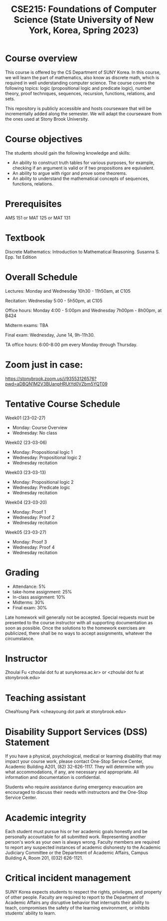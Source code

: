 #+TITLE:  CSE215: Foundations of Computer Science (State University of New York, Korea, Spring 2023)
#+HTML_HEAD_EXTRA: <style>span[class^="section-number-"]:after { content: '.'; }</style>



* Course overview
This course is  offered by the CS Department of SUNY Korea. In this course, we will learn the part of mathematics, also know as discrete math,  which is required in well understanding computer science. The course  covers the following topics:  logic (propositional logic and predicate logic), number theory, proof techniques, sequences, recursion, functions, relations, and sets.

This repository is publicly accessible and hosts  courseware that will be incrementally added along the semester.  We will adapt the courseware from the ones used at Stony Brook University.

* Course objectives
The students should gain the following knowledge and skills:
- An ability to construct truth tables for various purposes, for example, checking  if an argument is valid or if two propositions are equivalent. 
- An ability to argue with rigor and prove some theorems.
- An ability to understand the mathematical concepts of sequences, functions, relations.



* Prerequisites
AMS 151 or MAT 125 or MAT 131
* Textbook
Discrete Mathematics: Introduction to Mathematical Reasoning. Susanna S. Epp. 1st Edition



* Overall Schedule 

Lectures: Monday and Wednesday 10h30 - 11h50am, at C105 

Recitation: Wednesday 5:00 - 5h50pm, at C105

Office hours: Monday 4:00 - 5:00pm  and Wednesday 7h00pm - 8h00pm, at B424

Midterm exams: TBA

Final exam: Wednesday, June 14, 9h-11h30.  

TA office hours: 6:00-8:00 pm every Monday through Thursday.


* Zoom just in case: 
https://stonybrook.zoom.us/j/93553126576?pwd=aDBQN1M2V3BUanpHRUtYd0VZbm5YQT09



* Tentative Course Schedule


Week01 (23-02-27)
- Monday: Course Overview
- Wednesday:  No class

Week02 (23-03-06)
- Monday: Propositional logic 1
- Wednesday: Propositional logic 2
- Wednesday recitation


Week03 (23-03-13)
- Monday:  Propositional logic 2
- Wednesday:  Predicate logic 
- Wednesday recitation

Week04 (23-03-20)
- Monday:  Proof 1 
- Wednesday:  Proof 2 
- Wednesday recitation

Week05 (23-03-27)
- Monday:  Proof 3 
- Wednesday:  Proof 4 
- Wednesday recitation





    


* Grading
- Attendance: 5%
- take-home assignment: 25%
- In-class assignment: 10%  
- Midterms: 30%
- Final exam: 30%


Late homework will generally not be accepted. Special requests must be presented to the course instructor with all supporting documentation as soon as possible. Once the solutions to the homework exercises are publicized, there shall be no ways to accept assignments, whatever the circumstance. 



* Instructor 
Zhoulai Fu <zhoulai dot fu at sunykorea.ac.kr>  or  <zhoulai dot fu at stonybrook.edu>


* Teaching assistant
CheaYoung Park <cheayoung dot park at stonybrook.edu>



* Disability Support Services (DSS) Statement

If you have a physical, psychological, medical or learning disability that may impact your course work, please contact  One-Stop Service Center, Academic Building A201, (82) 32-626-1117. They will determine with you what accommodations, if any, are necessary and appropriate. All information and documentation is confidential.

 Students who require assistance during emergency evacuation are encouraged to discuss their needs with instructors and the One-Stop Service Center.
 
 
* Academic integrity

Each student must pursue his or her academic goals honestly and be personally accountable for all submitted work. Representing another person's work as your own is always wrong. Faculty members are required to report any suspected instances of academic dishonesty to the Academic Judiciary Committee or the Department of Academic Affairs, Campus Building A, Room 201, (032) 626-1121.

* Critical incident management

SUNY Korea expects students to respect the rights,
privileges, and property of other people. Faculty are required to report to the Department of Academic Affairs any disruptive behavior that interrupts their ability to teach, compromises the safety of the learning environment, or inhibits students' ability to learn.
